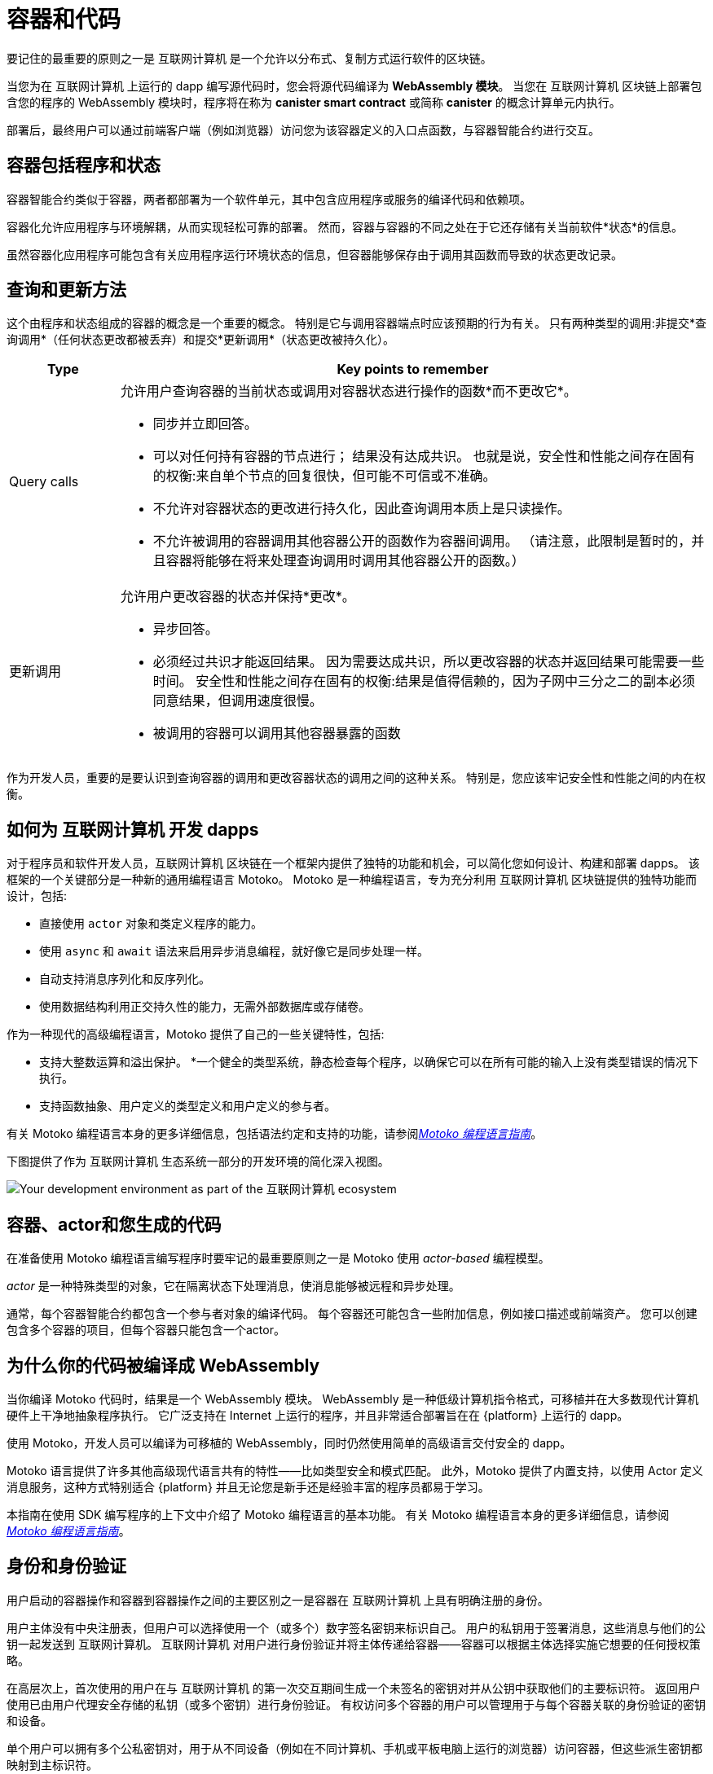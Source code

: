 = 容器和代码
:keywords: Internet Computer,blockchain,protocol,smart contracts,canister,developer
:proglang: Motoko
:IC: 互联网计算机
:company-id: DFINITY

要记住的最重要的原则之一是 {IC} 是一个允许以分布式、复制方式运行软件的区块链。

当您为在 {IC} 上运行的 dapp 编写源代码时，您会将源代码编译为 *WebAssembly 模块*。
当您在 {IC} 区块链上部署包含您的程序的 WebAssembly 模块时，程序将在称为 *canister smart contract* 或简称 *canister* 的概念计算单元内执行。

部署后，最终用户可以通过前端客户端（例如浏览器）访问您为该容器定义的入口点函数，与容器智能合约进行交互。

[[canister-state]]
== 容器包括程序和状态

容器智能合约类似于容器，两者都部署为一个软件单元，其中包含应用程序或服务的编译代码和依赖项。

容器化允许应用程序与环境解耦，从而实现轻松可靠的部署。
然而，容器与容器的不同之处在于它还存储有关当前软件*状态*的信息。

虽然容器化应用程序可能包含有关应用程序运行环境状态的信息，但容器能够保存由于调用其函数而导致的状态更改记录。

[[query-update]]
== 查询和更新方法

这个由程序和状态组成的容器的概念是一个重要的概念。 特别是它与调用容器端点时应该预期的行为有关。 只有两种类型的调用:非提交*查询调用*（任何状态更改都被丢弃）和提交*更新调用*（状态更改被持久化）。

[width="100%",cols="<15%,<80%"]
|===
| Type | Key points to remember

| Query calls
a| 允许用户查询容器的当前状态或调用对容器状态进行操作的函数*而不更改它*。

* 同步并立即回答。
* 可以对任何持有容器的节点进行； 结果没有达成共识。
也就是说，安全性和性能之间存在固有的权衡:来自单个节点的回复很快，但可能不可信或不准确。
* 不允许对容器状态的更改进行持久化，因此查询调用本质上是只读操作。
* 不允许被调用的容器调用其他容器公开的函数作为容器间调用。 （请注意，此限制是暂时的，并且容器将能够在将来处理查询调用时调用其他容器公开的函数。）

| 更新调用
a| 允许用户更改容器的状态并保持*更改*。

* 异步回答。
* 必须经过共识才能返回结果。
因为需要达成共识，所以更改容器的状态并返回结果可能需要一些时间。
安全性和性能之间存在固有的权衡:结果是值得信赖的，因为子网中三分之二的副本必须同意结果，但调用速度很慢。
* 被调用的容器可以调用其他容器暴露的函数
|===

作为开发人员，重要的是要认识到查询容器的调用和更改容器状态的调用之间的这种关系。
特别是，您应该牢记安全性和性能之间的内在权衡。

[[dev-motoko-intro]]
== 如何为 {IC} 开发 dapps

对于程序员和软件开发人员，{IC} 区块链在一个框架内提供了独特的功能和机会，可以简化您如何设计、构建和部署 dapps。
该框架的一个关键部分是一种新的通用编程语言 {proglang}。
{proglang} 是一种编程语言，专为充分利用 {IC} 区块链提供的独特功能而设计，包括:

* 直接使用 `+actor+` 对象和类定义程序的能力。
* 使用 `+async+` 和 `+await+` 语法来启用异步消息编程，就好像它是同步处理一样。
* 自动支持消息序列化和反序列化。
* 使用数据结构利用正交持久性的能力，无需外部数据库或存储卷。

作为一种现代的高级编程语言，{proglang} 提供了自己的一些关键特性，包括:

* 支持大整数运算和溢出保护。
*一个健全的类型系统，静态检查每个程序，以确保它可以在所有可能的输入上没有类型错误的情况下执行。
* 支持函数抽象、用户定义的类型定义和用户定义的参与者。

有关 {proglang} 编程语言本身的更多详细信息，包括语法约定和支持的功能，请参阅link:../../language-guide/motoko{outfilesuffix}[_Motoko 编程语言指南_]。

下图提供了作为 {IC} 生态系统一部分的开发环境的简化深入视图。

image:SDK-protocol-network.svg[Your development environment as part of the {IC} ecosystem]

[[actor-intro]]
== 容器、actor和您生成的代码

在准备使用 {proglang} 编程语言编写程序时要牢记的最重要原则之一是 {proglang} 使用 _actor-based_ 编程模型。

_actor_ 是一种特殊类型的对象，它在隔离状态下处理消息，使消息能够被远程和异步处理。


通常，每个容器智能合约都包含一个参与者对象的编译代码。
每个容器还可能包含一些附加信息，例如接口描述或前端资产。
您可以创建包含多个容器的项目，但每个容器只能包含一个actor。

[[wasm-intro]]
== 为什么你的代码被编译成 WebAssembly

当你编译 {proglang} 代码时，结果是一个 WebAssembly 模块。
WebAssembly 是一种低级计算机指令格式，可移植并在大多数现代计算机硬件上干净地抽象程序执行。
它广泛支持在 Internet 上运行的程序，并且非常适合部署旨在在 {platform} 上运行的 dapp。

使用 Motoko，开发人员可以编译为可移植的 WebAssembly，同时仍然使用简单的高级语言交付安全的 dapp。

{proglang} 语言提供了许多其他高级现代语言共有的特性——比如类型安全和模式匹配。
此外，{proglang} 提供了内置支持，以使用 Actor 定义消息服务，这种方式特别适合 {platform} 并且无论您是新手还是经验丰富的程序员都易于学习。

本指南在使用 SDK 编写程序的上下文中介绍了 {proglang} 编程语言的基本功能。
有关 {proglang} 编程语言本身的更多详细信息，请参阅link:../../language-guide/motoko{outfilesuffix}[_Motoko 编程语言指南_]。

[[auth-intro]]
== 身份和身份验证

用户启动的容器操作和容器到容器操作之间的主要区别之一是容器在 {IC} 上具有明确注册的身份。

用户主体没有中央注册表，但用户可以选择使用一个（或多个）数字签名密钥来标识自己。
用户的私钥用于签署消息，这些消息与他们的公钥一起发送到 {IC}。
{IC} 对用户进行身份验证并将主体传递给容器——容器可以根据主体选择实施它想要的任何授权策略。

在高层次上，首次使用的用户在与 {IC} 的第一次交互期间生成一个未签名的密钥对并从公钥中获取他们的主要标识符。
返回用户使用已由用户代理安全存储的私钥（或多个密钥）进行身份验证。
有权访问多个容器的用户可以管理用于与每个容器关联的身份验证的密钥和设备。

单个用户可以拥有多个公私密钥对，用于从不同设备（例如在不同计算机、手机或平板电脑上运行的浏览器）访问容器，但这些派生密钥都映射到主标识符。

[[resource-intro]]
== 资源消耗和周期

所有容器都消耗资源，包括用于执行的 CPU 周期、用于路由消息的带宽以及用于持久数据的存储。这些资源是使用称为 *cycles* 的成本单位支付的。循环可以通过转换 ICP 代币获得，并由每个容器存储在本地余额中。

* 容器必须能够支付完整执行（全部或全部执行）的费用，但与一个燃料费单位相关的成本将使高效程序具有成本效益。
* 通过设置容器可以消耗多少个周期的限制，平台可以防止恶意代码完全接管资源。
* 燃料费旨在以稳定或通缩的方式反映运营的实际成本，以便程序执行成本保持不变或随着运营效率的提高而降低。因此，ICP 到燃料费的转换率会根据当前的 ICP 市场价值进行相应调整。
 运营成本的相对稳定性使得预测处理（例如，一百万条消息）所需的燃料费变得更加容易。



== 想了解更多？

如果您正在寻找有关容器的更多信息，请查看以下相关资源:

* link:https://www.youtube.com/watch?v=LKpGuBOXxtQ[Introducing Canisters — An Evolution of Smart Contracts (video)]

* link:https://www.youtube.com/watch?v=60uHQfoA8Dk[What is the DFINITY Canister SDK? (video)]

* link:https://www.youtube.com/watch?v=yqIoiyuGYNA[Deploying your first application (video)]
